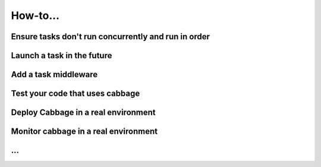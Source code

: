 How-to...
=========

Ensure tasks don't run concurrently and run in order
----------------------------------------------------

Launch a task in the future
---------------------------

Add a task middleware
---------------------

Test your code that uses cabbage
--------------------------------

Deploy Cabbage in a real environment
------------------------------------

Monitor cabbage in a real environment
-------------------------------------

...
---
